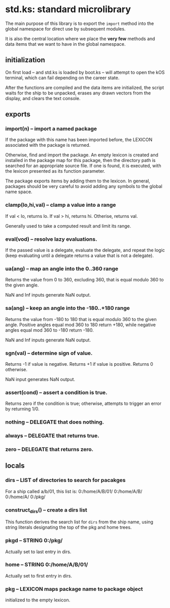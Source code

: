 * std.ks: standard microlibrary

The main purpose of this library is to export the ~import~ method into
the global namespace for direct use by subsequent modules.

It is also the central location where we place the *very few* methods
and data items that we want to have in the global namespace.

** initialization

On first load -- and std.ks is loaded by boot.ks -- will attempt to
open the kOS terminal, which can fail depending on the career state.

After the functions are compiled and the data items are initialized,
the script waits for the ship to be unpacked, erases any drawn vectors
from the display, and clears the text console.

** exports

*** import(n) -- import a named package

If the package with this name has been imported before, the LEXICON
associated with the package is returned.

Otherwise, find and import the package. An empty lexicon is created
and installed in the package map for this package, then the directory
path is searched for an appropriate source file. If one is found, it
is executed, with the lexicon presented as its function parameter.

The package exports items by adding them to the lexicon. In general,
packages should be very careful to avoid adding any symbols to the
global name space.

*** clamp(lo,hi,val) -- clamp a value into a range

If val < lo, returns lo.
If val > hi, returns hi.
Otherise, returns val.

Generally used to take a computed result and limit
its range.

*** eval(vod) -- resolve lazy evaluations.

If the passed value is a delegate, evaluate the delegate, and repeat
the logic (keep evaluating until a delegate returns a value that is
not a delegate).

*** ua(ang) -- map an angle into the 0..360 range

Returns the value from 0 to 360, excluding 360, that is equal
modulo 360 to the given angle.

NaN and Inf inputs generate NaN output.

*** sa(ang) -- keep an angle into the -180..+180 range

Returns the value from -180 to 180 that is equal modulo 360 to the
given angle. Positive angles equal mod 360 to 180 return +180, while
negative angles equal mod 360 to -180 return -180.

NaN and Inf inputs generate NaN output.

*** sgn(val) -- determine sign of value.

Returns -1 if value is negative.
Returns +1 if value is positive.
Returns 0 otherwise.

NaN input generates NaN output.

*** assert(cond) -- assert a condition is true.

Returns zero if the condition is true; otherwise,
attempts to trigger an error by returning 1/0.

*** nothing -- DELEGATE that does nothing.

*** always -- DELEGATE that returns true.

*** zero -- DELEGATE that returns zero.

** locals

*** dirs -- LIST of directories to search for pacakges

For a ship called a/b/01, this list is:
    0:/home/A/B/01/
    0:/home/A/B/
    0:/home/A/
    0:/pkg/

*** construct_dirs() -- create a dirs list

This function derives the search list for ~dirs~ from the ship name,
using string literals designating the top of the pkg and home trees.

*** pkgd -- STRING 0:/pkg/

Actually set to last entry in dirs.

*** home -- STRING 0:/home/A/B/01/

Actually set to first entry in dirs.

*** pkg -- LEXICON maps package name to package object

initialized to the empty lexicon. 
